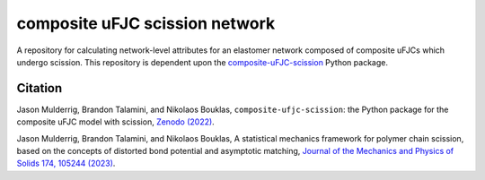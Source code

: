 ###############################
composite uFJC scission network
###############################

A repository for calculating network-level attributes for an elastomer network composed of composite uFJCs which undergo scission. This repository is dependent upon the `composite-uFJC-scission <https://pypi.org/project/composite-ufjc-scission/>`_ Python package.

********
Citation
********

\Jason Mulderrig, Brandon Talamini, and Nikolaos Bouklas, ``composite-ufjc-scission``: the Python package for the composite uFJC model with scission, `Zenodo (2022) <https://doi.org/10.5281/zenodo.7335564>`_.

\Jason Mulderrig, Brandon Talamini, and Nikolaos Bouklas, A statistical mechanics framework for polymer chain scission, based on the concepts of distorted bond potential and asymptotic matching, `Journal of the Mechanics and Physics of Solids 174, 105244 (2023) <https://www.sciencedirect.com/science/article/pii/S0022509623000480>`_.
